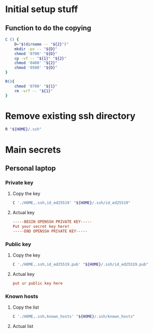 * COMMENT work space

** elisp
#+begin_src emacs-lisp :results silent
  (save-buffer)
  (org-babel-tangle)
  (async-shell-command "
      ./setup.sh
      git add ./README.org
      git add ./setup.sh
  " "log" "err")
#+end_src

* Initial setup stuff

** Function to do the copying
#+begin_src sh :shebang #!/bin/sh :results output :tangle ./setup.sh
  C () {
      D="$(dirname -- "${2}")"
      mkdir -pv -- "${D}"
      chmod '0700' "${D}"
      cp -vf -- "${1}" "${2}"
      chmod '0400' "${2}"
      chmod '0500' "${D}"
  }

  R(){
      chmod '0700' "${1}"
      rm -vrf -- "${1}"
  }
#+end_src

* Remove existing ssh directory
#+begin_src sh :shebang #!/bin/sh :results output :tangle ./setup.sh
  R "${HOME}/.ssh"
#+end_src

* Main secrets

** Personal laptop

*** Private key

**** Copy the key
#+begin_src sh :shebang #!/bin/sh :results output :tangle ./setup.sh
  C './HOME,.ssh,id_ed25519' "${HOME}/.ssh/id_ed25519"
#+end_src

**** Actual key
#+begin_src conf :tangle-mode o400 :tangle ./HOME,.ssh,id_ed25519 
  -----BEGIN OPENSSH PRIVATE KEY-----
  Put your secret key here!
  -----END OPENSSH PRIVATE KEY-----
#+end_src

*** Public key

**** Copy the key
#+begin_src sh :shebang #!/bin/sh :results output :tangle ./setup.sh
  C './HOME,.ssh,id_ed25519.pub' "${HOME}/.ssh/id_ed25519.pub"
#+end_src

**** Actual key
#+begin_src conf :tangle-mode o400 :tangle ./HOME,.ssh,id_ed25519.pub
  put ur public key here
#+end_src

*** Known hosts

**** Copy the list
#+begin_src sh :shebang #!/bin/sh :results output :tangle ./setup.sh
  C './HOME,.ssh,known_hosts' "${HOME}/.ssh/known_hosts"
#+end_src

**** Actual list
#+begin_src conf :tangle-mode o400 :tangle ./HOME,.ssh,known_hosts

#+end_src

* COMMENT Sample

** shell
#+begin_src sh :shebang #!/bin/sh :results output :tangle ./setup.sh
#+end_src

** Secrets
#+begin_src conf :tangle-mode o400 :tangle ./tmp.txt
#+end_src

